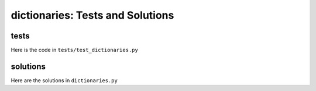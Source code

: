 
dictionaries: Tests and Solutions
==================================


tests
-----

Here is the code in ``tests/test_dictionaries.py``

.. code-block:: python

solutions
----------

Here are the solutions in ``dictionaries.py``

.. code-block:: python
